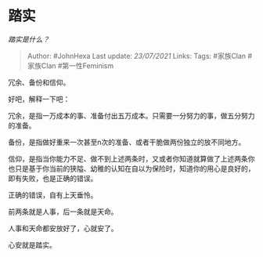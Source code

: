 * 踏实
  :PROPERTIES:
  :CUSTOM_ID: 踏实
  :END:

/踏实是什么？/

#+BEGIN_QUOTE
  Author: #JohnHexa Last update: /23/07/2021/ Links: Tags: #家族Clan
  #家族Clan #第一性Feminism
#+END_QUOTE

冗余、备份和信仰。

好吧，解释一下吧：

冗余，是指一万成本的事、准备付出五万成本。只需要一分努力的事，做五分努力的准备。

备份，是指做好重来一次甚至n次的准备、或者干脆做两份独立的放不同地方。

信仰，是指当你能力不足、做不到上述两条时，又或者你知道就算做了上述两条你也只是基于你当前的狭隘、幼稚的认知在自以为保险时，知道你的用心是良好的，即有失败，也是正确的错误。

正确的错误，自有上天垂怜。

前两条就是人事，后一条就是天命。

人事和天命都安放好了，心就安了。

心安就是踏实。
